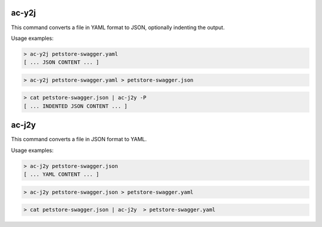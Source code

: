 ac-y2j
======

.. _ac_y2j:

This command converts a file in YAML format to JSON, optionally indenting the output.

Usage examples:

.. code-block:: console

    > ac-y2j petstore-swagger.yaml
    [ ... JSON CONTENT ... ]

.. code-block:: console

    > ac-y2j petstore-swagger.yaml > petstore-swagger.json

.. code-block:: console

    > cat petstore-swagger.json | ac-j2y -P
    [ ... INDENTED JSON CONTENT ... ]


ac-j2y
======

.. _ac_j2y:

This command converts a file in JSON format to YAML.

Usage examples:

.. code-block:: console

    > ac-j2y petstore-swagger.json
    [ ... YAML CONTENT ... ]

.. code-block:: console

    > ac-j2y petstore-swagger.json > petstore-swagger.yaml

.. code-block:: console

    > cat petstore-swagger.json | ac-j2y  > petstore-swagger.yaml
